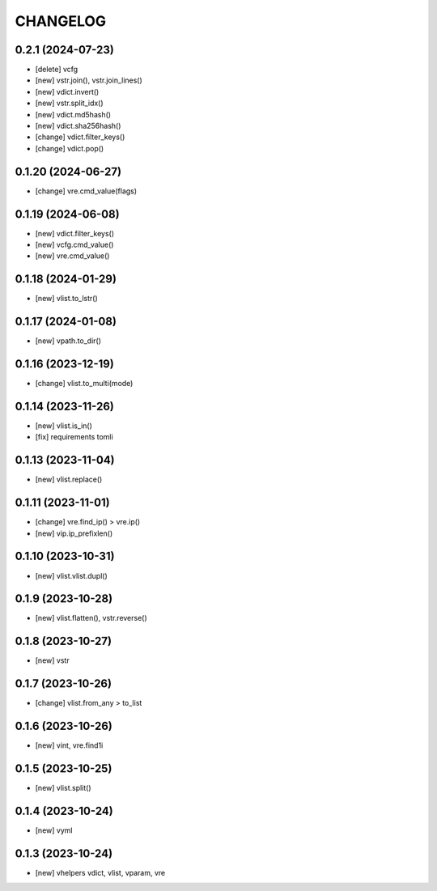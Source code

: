 
.. :changelog:

CHANGELOG
=========

0.2.1 (2024-07-23)
------------------
* [delete] vcfg
* [new] vstr.join(), vstr.join_lines()
* [new] vdict.invert()
* [new] vstr.split_idx()
* [new] vdict.md5hash()
* [new] vdict.sha256hash()
* [change] vdict.filter_keys()
* [change] vdict.pop()


0.1.20 (2024-06-27)
-------------------
* [change] vre.cmd_value(flags)


0.1.19 (2024-06-08)
-------------------
* [new] vdict.filter_keys()
* [new] vcfg.cmd_value()
* [new] vre.cmd_value()


0.1.18 (2024-01-29)
-------------------
* [new] vlist.to_lstr()


0.1.17 (2024-01-08)
-------------------
* [new] vpath.to_dir()


0.1.16 (2023-12-19)
-------------------
* [change] vlist.to_multi(mode)


0.1.14 (2023-11-26)
-------------------
* [new] vlist.is_in()
* [fix] requirements tomli


0.1.13 (2023-11-04)
-------------------
* [new] vlist.replace()


0.1.11 (2023-11-01)
-------------------
* [change] vre.find_ip() > vre.ip()
* [new] vip.ip_prefixlen()


0.1.10 (2023-10-31)
-------------------
* [new] vlist.vlist.dupl()


0.1.9 (2023-10-28)
------------------
* [new] vlist.flatten(), vstr.reverse()


0.1.8 (2023-10-27)
------------------
* [new] vstr


0.1.7 (2023-10-26)
------------------
* [change] vlist.from_any > to_list


0.1.6 (2023-10-26)
------------------
* [new] vint, vre.find1i


0.1.5 (2023-10-25)
------------------
* [new] vlist.split()


0.1.4 (2023-10-24)
------------------
* [new] vyml


0.1.3 (2023-10-24)
------------------
* [new] vhelpers vdict, vlist, vparam, vre
